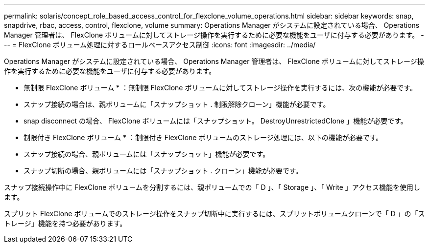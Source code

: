 ---
permalink: solaris/concept_role_based_access_control_for_flexclone_volume_operations.html 
sidebar: sidebar 
keywords: snap, snapdrive, rbac, access, control, flexclone, volume 
summary: Operations Manager がシステムに設定されている場合、 Operations Manager 管理者は、 FlexClone ボリュームに対してストレージ操作を実行するために必要な機能をユーザに付与する必要があります。 
---
= FlexClone ボリューム処理に対するロールベースアクセス制御
:icons: font
:imagesdir: ../media/


[role="lead"]
Operations Manager がシステムに設定されている場合、 Operations Manager 管理者は、 FlexClone ボリュームに対してストレージ操作を実行するために必要な機能をユーザに付与する必要があります。

* 無制限 FlexClone ボリューム * ：無制限 FlexClone ボリュームに対してストレージ操作を実行するには、次の機能が必要です。

* スナップ接続の場合は、親ボリュームに「スナップショット . 制限解除クローン」機能が必要です。
* snap disconnect の場合、 FlexClone ボリュームには「スナップショット。 DestroyUnrestrictedClone 」機能が必要です。


* 制限付き FlexClone ボリューム * ：制限付き FlexClone ボリュームのストレージ処理には、以下の機能が必要です。

* スナップ接続の場合、親ボリュームには「スナップショット」機能が必要です。
* スナップ切断の場合、親ボリュームには「スナップショット . クローン」機能が必要です。


スナップ接続操作中に FlexClone ボリュームを分割するには、親ボリュームでの「 D 」、「 Storage 」、「 Write 」アクセス機能を使用します。

スプリット FlexClone ボリュームでのストレージ操作をスナップ切断中に実行するには、スプリットボリュームクローンで「 D 」の「ストレージ」機能を持つ必要があります。
